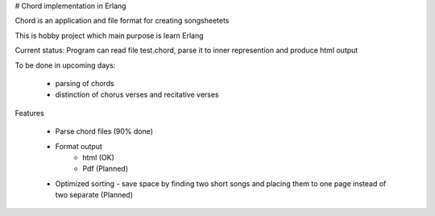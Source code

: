 # Chord implementation in Erlang

Chord is an application and file format for creating songsheetets

This is hobby project which main purpose is learn Erlang

Current status: Program can read file test.chord, parse it to inner represention and produce html output

To be done in upcoming days:
    
    - parsing of chords
    - distinction of chorus verses and recitative verses

Features
    
    - Parse chord files (90% done)
    - Format output
        * html (OK)
        * Pdf (Planned)
    - Optimized sorting - save space by finding two short songs and placing them to one page instead of two separate (Planned)
